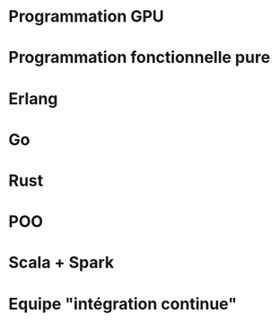 * Programmation GPU
* Programmation fonctionnelle pure
* Erlang
* Go
* Rust
* POO
* Scala + Spark
* Equipe "intégration continue"
